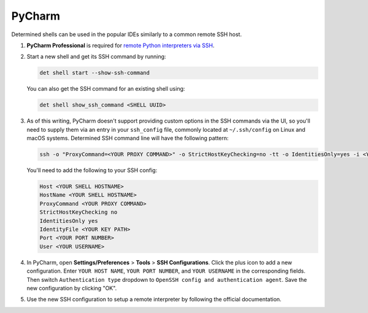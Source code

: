 .. _pycharm:

#########
 PyCharm
#########

Determined shells can be used in the popular IDEs similarly to a common remote SSH host.

#. **PyCharm Professional** is required for `remote Python interpreters via SSH
   <https://www.jetbrains.com/help/pycharm/configuring-remote-interpreters-via-ssh.html>`__.

#. Start a new shell and get its SSH command by running:

   .. code::

      det shell start --show-ssh-command

   You can also get the SSH command for an existing shell using:

   .. code::

      det shell show_ssh_command <SHELL UUID>

#. As of this writing, PyCharm doesn't support providing custom options in the SSH commands via the
   UI, so you'll need to supply them via an entry in your ``ssh_config`` file, commonly located at
   ``~/.ssh/config`` on Linux and macOS systems. Determined SSH command line will have the following
   pattern:

   .. code::

      ssh -o "ProxyCommand=<YOUR PROXY COMMAND>" -o StrictHostKeyChecking=no -tt -o IdentitiesOnly=yes -i <YOUR KEY PATH> -p <YOUR PORT NUMBER> <YOUR USERNAME>@<YOUR SHELL HOSTNAME>

   You'll need to add the following to your SSH config:

   .. code::

      Host <YOUR SHELL HOSTNAME>
      HostName <YOUR SHELL HOSTNAME>
      ProxyCommand <YOUR PROXY COMMAND>
      StrictHostKeyChecking no
      IdentitiesOnly yes
      IdentityFile <YOUR KEY PATH>
      Port <YOUR PORT NUMBER>
      User <YOUR USERNAME>

#. In PyCharm, open **Settings/Preferences** > **Tools** > **SSH Configurations**. Click the plus
   icon to add a new configuration. Enter ``YOUR HOST NAME``, ``YOUR PORT NUMBER``, and ``YOUR
   USERNAME`` in the corresponding fields. Then switch ``Authentication type`` dropdown to ``OpenSSH
   config and authentication agent``. Save the new configuration by clicking "OK".

#. Use the new SSH configuration to setup a remote interpreter by following the official
   documentation.

